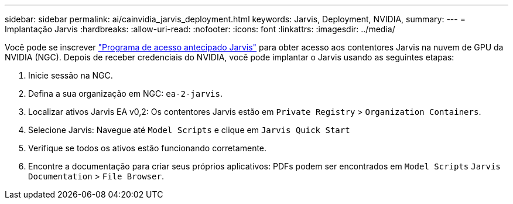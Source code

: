 ---
sidebar: sidebar 
permalink: ai/cainvidia_jarvis_deployment.html 
keywords: Jarvis, Deployment, NVIDIA, 
summary:  
---
= Implantação Jarvis
:hardbreaks:
:allow-uri-read: 
:nofooter: 
:icons: font
:linkattrs: 
:imagesdir: ../media/


[role="lead"]
Você pode se inscrever https://developer.nvidia.com/nvidia-jarvis-early-access["Programa de acesso antecipado Jarvis"^] para obter acesso aos contentores Jarvis na nuvem de GPU da NVIDIA (NGC). Depois de receber credenciais do NVIDIA, você pode implantar o Jarvis usando as seguintes etapas:

. Inicie sessão na NGC.
. Defina a sua organização em NGC: `ea-2-jarvis`.
. Localizar ativos Jarvis EA v0,2: Os contentores Jarvis estão em `Private Registry` > `Organization Containers`.
. Selecione Jarvis: Navegue até `Model Scripts` e clique em `Jarvis Quick Start`
. Verifique se todos os ativos estão funcionando corretamente.
. Encontre a documentação para criar seus próprios aplicativos: PDFs podem ser encontrados em `Model Scripts` `Jarvis Documentation` > `File Browser`.

